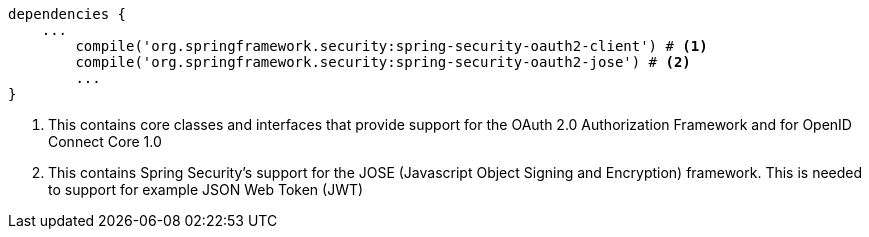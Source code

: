 [source,options="nowrap"]
----
dependencies {
    ...
	compile('org.springframework.security:spring-security-oauth2-client') # <1>
	compile('org.springframework.security:spring-security-oauth2-jose') # <2>
	...
}
----
<1> This contains core classes and interfaces that provide support for the OAuth 2.0 Authorization Framework and for OpenID Connect Core 1.0
<2> This contains Spring Security’s support for the JOSE (Javascript Object Signing and Encryption) framework. This is needed
to support for example JSON Web Token (JWT)

